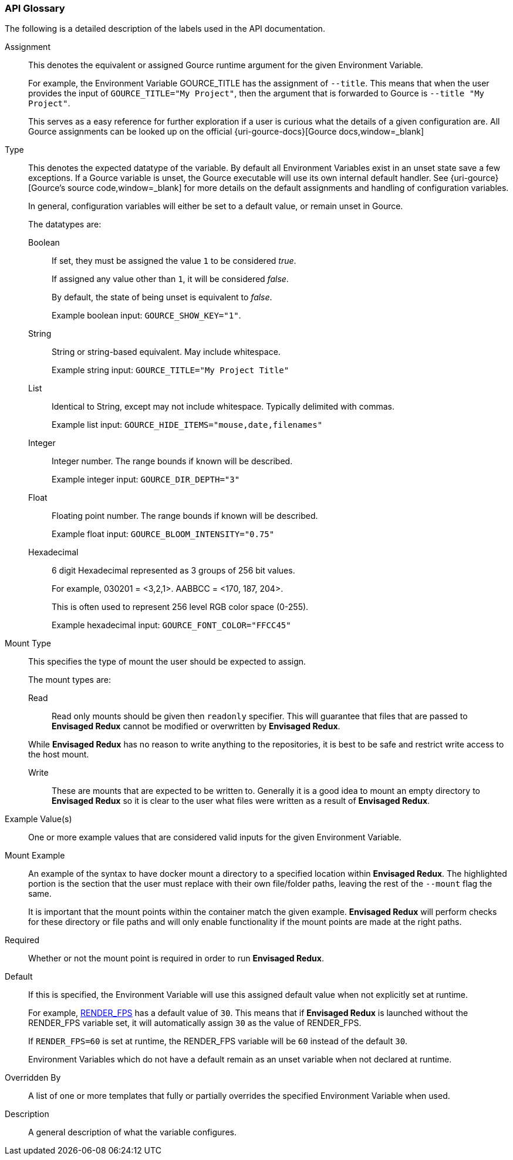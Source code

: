 === API Glossary

The following is a detailed description of the labels used in the API documentation. 

[#Assignment]
[reftext="Assignment"]
Assignment::
+
--
This denotes the equivalent or assigned Gource runtime argument for the given Environment Variable.

For example, the Environment Variable GOURCE_TITLE has the assignment of `--title`.
This means that when the user provides the input of `GOURCE_TITLE="My Project"`, then the argument that is forwarded to Gource is `--title "My Project"`. 

This serves as a easy reference for further exploration if a user is curious what the details of a given configuration are. All Gource assignments can be looked up on the official {uri-gource-docs}[Gource docs,window=_blank]
--

[#Type]
[reftext="Type"]
Type::
+
--
This denotes the expected datatype of the variable. 
By default all Environment Variables exist in an unset state save a few exceptions.
If a Gource variable is unset, the Gource executable will use its own internal default handler. See {uri-gource}[Gource's source code,window=_blank] for more details on the default assignments and handling of configuration variables. 

In general, configuration variables will either be set to a default value, or remain unset in Gource.

The datatypes are: 

[#Boolean]
[reftext="Boolean"]
Boolean:::
+
If set, they must be assigned the value `1` to be considered __true__.
+
If assigned any value other than `1`, it will be considered __false__.
+
By default, the state of being unset is equivalent to __false__.
+
Example boolean input: `GOURCE_SHOW_KEY="1"`. 

[#String]
[reftext="String"]
String:::
+
String or string-based equivalent. May include whitespace.
+
Example string input: `GOURCE_TITLE="My Project Title"`

[#List]
[reftext="List"]
List:::
+
Identical to String, except may not include whitespace.
Typically delimited with commas.
+
Example list input: `GOURCE_HIDE_ITEMS="mouse,date,filenames"`

[#Integer]
[reftext="Integer"]
Integer:::
+
Integer number. The range bounds if known will be described. 
+
Example integer input: `GOURCE_DIR_DEPTH="3"`

[#Float]
[reftext="Float"]
Float:::
+
Floating point number. The range bounds if known will be described. 
+
Example float input: `GOURCE_BLOOM_INTENSITY="0.75"`

[#Hexadecimal]
[reftext="Hexadecimal"]
Hexadecimal:::
+
6 digit Hexadecimal represented as 3 groups of 256 bit values.
+
For example, 030201 = <3,2,1>. AABBCC = <170, 187, 204>.
+
This is often used to represent 256 level RGB color space (0-255).
+
Example hexadecimal input: `GOURCE_FONT_COLOR="FFCC45"`
--

[#MountType]
[reftext="Mount Type"]
Mount Type::
+
--
This specifies the type of mount the user should be expected to assign.

The mount types are: 

[#Read]
[reftext="Read"]
Read:::
+
Read only mounts should be given then `readonly` specifier. This will guarantee that files that are passed to *Envisaged Redux* cannot be modified or overwritten by *Envisaged Redux*. 

While *Envisaged Redux* has no reason to write anything to the repositories, it is best to be safe and restrict write access to the host mount.

[#Write]
[reftext="Write"]
Write:::
+
These are mounts that are expected to be written to. Generally it is a good idea to mount an empty directory to *Envisaged Redux* so it is clear to the user what files were written as a result of *Envisaged Redux*.
--

[#ExampleValue]
[reftext="Example Value"]
Example Value(s)::
One or more example values that are considered valid inputs for the given Environment Variable.

[#MountExample]
[reftext="Mount Example"]
Mount Example::
+
--
An example of the syntax to have docker mount a directory to a specified location within *Envisaged Redux*. The highlighted portion is the section that the user must replace with their own file/folder paths, leaving the rest of the `--mount` flag the same.

It is important that the mount points within the container match the given example. *Envisaged Redux* will perform checks for these directory or file paths and will only enable functionality if the mount points are made at the right paths.
--

[#Required]
[reftext="Required"]
Required::
Whether or not the mount point is required in order to run *Envisaged Redux*.

[#Default]
[reftext="Default"]
Default::
+
--
If this is specified, the Environment Variable will use this assigned default value when not explicitly set at runtime.

For example, <<_render_fps,RENDER_FPS>> has a default value of `30`. This means that if *Envisaged Redux* is launched without the RENDER_FPS variable set, it will automatically assign `30` as the value of RENDER_FPS.

If `RENDER_FPS=60` is set at runtime, the RENDER_FPS variable will be `60` instead of the default `30`.

Environment Variables which do not have a default remain as an unset variable when not declared at runtime.
--

[#OverriddenBy]
[reftext="Overridden By"]
Overridden By::
A list of one or more templates that fully or partially overrides the specified Environment Variable when used.

[#Description]
[reftext="Description"]
Description::
A general description of what the variable configures. 
